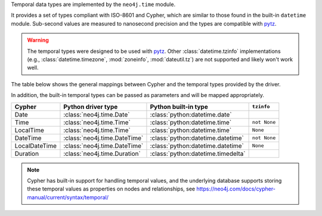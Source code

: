 Temporal data types are implemented by the ``neo4j.time`` module.

It provides a set of types compliant with ISO-8601 and Cypher, which are similar to those found in the built-in ``datetime`` module.
Sub-second values are measured to nanosecond precision and the types are compatible with `pytz <https://pypi.org/project/pytz/>`_.

.. warning::
    The temporal types were designed to be used with `pytz <https://pypi.org/project/pytz/>`_.
    Other :class:`datetime.tzinfo` implementations (e.g., :class:`datetime.timezone`, :mod:`zoneinfo`, :mod:`dateutil.tz`)
    are not supported and likely won't work well.

The table below shows the general mappings between Cypher and the temporal types provided by the driver.

In addition, the built-in temporal types can be passed as parameters and will be mapped appropriately.

=============  ============================  ==================================  ============
Cypher         Python driver type            Python built-in type                ``tzinfo``
=============  ============================  ==================================  ============
Date           :class:`neo4j.time.Date`      :class:`python:datetime.date`
Time           :class:`neo4j.time.Time`      :class:`python:datetime.time`       ``not None``
LocalTime      :class:`neo4j.time.Time`      :class:`python:datetime.time`       ``None``
DateTime       :class:`neo4j.time.DateTime`  :class:`python:datetime.datetime`   ``not None``
LocalDateTime  :class:`neo4j.time.DateTime`  :class:`python:datetime.datetime`   ``None``
Duration       :class:`neo4j.time.Duration`  :class:`python:datetime.timedelta`
=============  ============================  ==================================  ============

.. Note::
    Cypher has built-in support for handling temporal values, and the underlying
    database supports storing these temporal values as properties on nodes and relationships,
    see https://neo4j.com/docs/cypher-manual/current/syntax/temporal/

